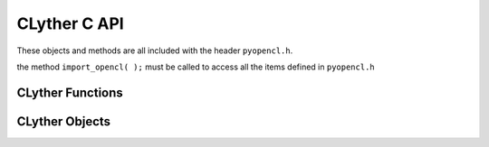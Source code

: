 
.. highlightlang:: c

.. _opencl_objects:

***************
CLyther C API
***************

These objects and methods are all included with the header ``pyopencl.h``.

the method ``import_opencl( );`` must be called to access all the items defined in ``pyopencl.h``

CLyther Functions
---------------------

.. cfunction:: import_opencl( void )
    
    **Must** be called to initialize API.

.. cfunction:: cl_int CyError( cl_int err );

    Returns 0 on success and 1 if err is not CL_SUCCESS.
    
    example usage ::
    
        ... try opencl call ...
    
        if ( CyError( err) )
        {
            return NULL;
        }
    
CLyther Objects
---------------------

.. ctype:: CyDeviceObject
    
    This subtype of :ctype:`PyObject` represents an ``cl_device_id`` c-type.

.. cvar:: PyTypeObject CyDeviceType
.. cfunction:: int CyDevice_Check( PyObject *o )

    Return true if *o* is of type :cdata:`CyDeviceType` or a subtype of :cdata:`CyDeviceType`.

.. cfunction:: cl_device_id CyDevice_AsDevice( PyObject *o )

.. ctype:: CyContextObject

    This subtype of :ctype:`PyObject` represents an ``cl_context`` c-type.

.. cvar:: PyTypeObject CyContextType
.. cfunction:: int CyContext_Check( PyObject *o )

    Return true if *o* is of type :cdata:`CyContextType` or a subtype of :cdata:`CyContextType`.


.. cfunction:: cl_context CyContext_AsContext( PyObject *o )


.. ctype:: CyProgramObject

    This subtype of :ctype:`PyObject` represents an ``cl_program`` c-type.

.. cvar:: PyTypeObject CyProgramType
.. cfunction:: int CyProgram_Check( PyObject *o )
    
    Return true if *o* is of type :cdata:`CyProgramType` or a subtype of :cdata:`CyProgramType`.
    
.. cfunction:: cl_program CyProgram_AsProgram( PyObject *o )

.. ctype:: CyMemBufferObject

    This subtype of :ctype:`PyObject` represents an ``cl_mem`` c-type.

.. cvar:: PyTypeObject CyMemBufferType
.. cfunction:: int CyMemBuffer_Check( PyObject *o )

    Return true if *o* is of type :cdata:`CyMemBufferType` or a subtype of :cdata:`CyMemBufferType`.
    
.. cfunction:: cl_mem CyMemBuffer_AsMemBuffer( PyObject *o )

.. ctype:: CyEventObject

    This subtype of :ctype:`PyObject` represents an ``cl_event`` c-type.

.. cvar:: PyTypeObject CyEventType
.. cfunction:: int CyEvent_Check( PyObject *o )

    Return true if *o* is of type :cdata:`CyEventType` or a subtype of :cdata:`CyEventType`.

.. cfunction:: cl_event CyEvent_AsEvent( PyObject *o )

.. ctype:: CyKernelObject

    This subtype of :ctype:`PyObject` represents an ``cl_kernel`` c-type.

.. cvar:: PyTypeObject CyKernelType
.. cfunction:: int CyKernel_Check( PyObject *o )

    Return true if *o* is of type :cdata:`CyKernelType` or a subtype of :cdata:`CyKernelType`.
    
.. cfunction:: cl_kernel CyKernel_AsKernel( PyObject *o )

.. ctype:: CyQueueObject

    This subtype of :ctype:`PyObject` represents an ``cl_command_queue`` c-type.

.. cvar:: PyTypeObject CyQueueType
.. cfunction:: int CyQueue_Check( PyObject *o )

    Return true if *o* is of type :cdata:`CyQueueType` or a subtype of :cdata:`CyQueueType`.
    
.. cfunction:: cl_command_queue CyQueue_AsCommandQueue( PyObject *o )

.. ctype:: CyPlatformObject

    This subtype of :ctype:`PyObject` represents an ``cl_platform_id`` c-type.

.. cvar:: PyTypeObject CyPlatformType
.. cfunction:: int CyPlatform_Check( PyObject *o )

    Return true if *o* is of type :cdata:`CyPlatformType` or a subtype of :cdata:`CyPlatformType`.
    
.. cfunction:: cl_platform_id CyPlat_AsPlat( PyObject *o )
            

